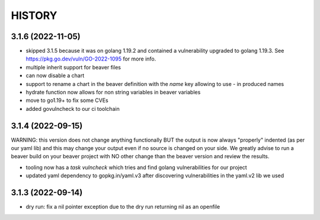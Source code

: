 *******
HISTORY
*******

3.1.6 (2022-11-05)
==================

- skipped 3.1.5 because it was on golang 1.19.2 and contained a vulnerability
  upgraded to golang 1.19.3. See https://pkg.go.dev/vuln/GO-2022-1095 for more
  info.
- multiple inherit support for beaver files
- can now disable a chart
- support to rename a chart in the beaver definition with the `name` key
  allowing to use `-` in produced names
- hydrate function now allows for non string variables in beaver variables
- move to go1.19+ to fix some CVEs
- added govulncheck to our ci toolchain

3.1.4 (2022-09-15)
==================

WARNING: this version does not change anything functionally BUT the output is
now always "properly" indented (as per our yaml lib) and this may change your
output even if no source is changed on your side. We greatly advise to run a
beaver build on your beaver project with NO other change than the beaver
version and review the results.

- tooling now has a `task vulncheck` which tries and find golang vulnerabilities
  for our project
- updated yaml dependency to gopkg.in/yaml.v3 after discovering vulnerabilities
  in the yaml.v2 lib we used

3.1.3 (2022-09-14)
==================

- dry run: fix a nil pointer exception due to the dry run returning nil
  as an openfile
